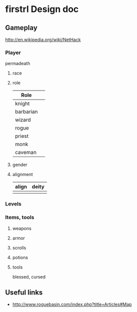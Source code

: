 * firstrl Design doc

** Gameplay

http://en.wikipedia.org/wiki/NetHack

*** Player

permadeath

**** race
**** role
|-----------+---|
| Role      |   |
|-----------+---|
| knight    |   |
| barbarian |   |
| wizard    |   |
| rogue     |   |
| priest    |   |
| monk      |   |
| caveman   |   |
  
**** gender
**** alignment
| align | deity |
|-------+-------|
|       |       |

*** Levels

*** Items, tools

**** weapons
**** armor
**** scrolls
**** potions
**** tools

blessed, cursed

** Useful links

- http://www.roguebasin.com/index.php?title=Articles#Map
